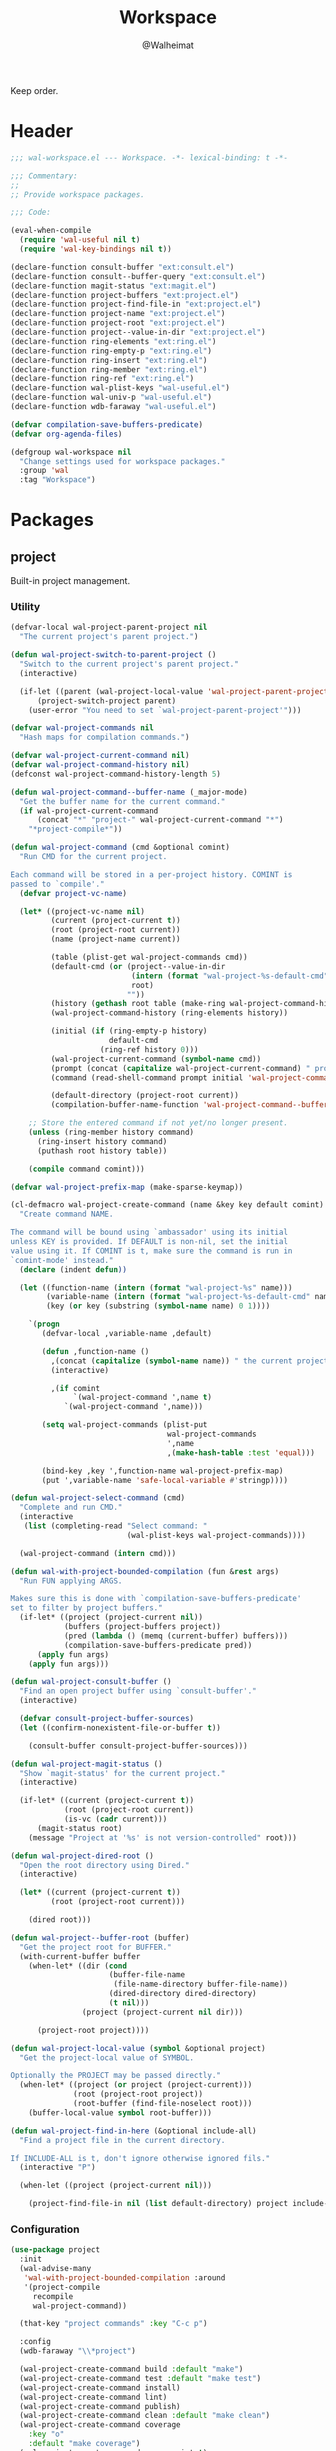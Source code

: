 #+TITLE: Workspace
#+AUTHOR: @Walheimat
#+PROPERTY: header-args:emacs-lisp :tangle (expand-file-name "wal-workspace.el" wal-emacs-config-build-path)

Keep order.

* Header
:PROPERTIES:
:VISIBILITY: folded
:END:

#+BEGIN_SRC emacs-lisp
;;; wal-workspace.el --- Workspace. -*- lexical-binding: t -*-

;;; Commentary:
;;
;; Provide workspace packages.

;;; Code:

(eval-when-compile
  (require 'wal-useful nil t)
  (require 'wal-key-bindings nil t))

(declare-function consult-buffer "ext:consult.el")
(declare-function consult--buffer-query "ext:consult.el")
(declare-function magit-status "ext:magit.el")
(declare-function project-buffers "ext:project.el")
(declare-function project-find-file-in "ext:project.el")
(declare-function project-name "ext:project.el")
(declare-function project-root "ext:project.el")
(declare-function project--value-in-dir "ext:project.el")
(declare-function ring-elements "ext:ring.el")
(declare-function ring-empty-p "ext:ring.el")
(declare-function ring-insert "ext:ring.el")
(declare-function ring-member "ext:ring.el")
(declare-function ring-ref "ext:ring.el")
(declare-function wal-plist-keys "wal-useful.el")
(declare-function wal-univ-p "wal-useful.el")
(declare-function wdb-faraway "wal-useful.el")

(defvar compilation-save-buffers-predicate)
(defvar org-agenda-files)

(defgroup wal-workspace nil
  "Change settings used for workspace packages."
  :group 'wal
  :tag "Workspace")
#+END_SRC

* Packages

** project
:PROPERTIES:
:UNNUMBERED: t
:END:

Built-in project management.

*** Utility

#+BEGIN_SRC emacs-lisp
(defvar-local wal-project-parent-project nil
  "The current project's parent project.")

(defun wal-project-switch-to-parent-project ()
  "Switch to the current project's parent project."
  (interactive)

  (if-let ((parent (wal-project-local-value 'wal-project-parent-project)))
      (project-switch-project parent)
    (user-error "You need to set `wal-project-parent-project'")))

(defvar wal-project-commands nil
  "Hash maps for compilation commands.")

(defvar wal-project-current-command nil)
(defvar wal-project-command-history nil)
(defconst wal-project-command-history-length 5)

(defun wal-project-command--buffer-name (_major-mode)
  "Get the buffer name for the current command."
  (if wal-project-current-command
      (concat "*" "project-" wal-project-current-command "*")
    "*project-compile*"))

(defun wal-project-command (cmd &optional comint)
  "Run CMD for the current project.

Each command will be stored in a per-project history. COMINT is
passed to `compile'."
  (defvar project-vc-name)

  (let* ((project-vc-name nil)
         (current (project-current t))
         (root (project-root current))
         (name (project-name current))

         (table (plist-get wal-project-commands cmd))
         (default-cmd (or (project--value-in-dir
                           (intern (format "wal-project-%s-default-cmd" cmd))
                           root)
                          ""))
         (history (gethash root table (make-ring wal-project-command-history-length)))
         (wal-project-command-history (ring-elements history))

         (initial (if (ring-empty-p history)
                      default-cmd
                    (ring-ref history 0)))
         (wal-project-current-command (symbol-name cmd))
         (prompt (concat (capitalize wal-project-current-command) " project (" name "): "))
         (command (read-shell-command prompt initial 'wal-project-command-history))

         (default-directory (project-root current))
         (compilation-buffer-name-function 'wal-project-command--buffer-name))

    ;; Store the entered command if not yet/no longer present.
    (unless (ring-member history command)
      (ring-insert history command)
      (puthash root history table))

    (compile command comint)))

(defvar wal-project-prefix-map (make-sparse-keymap))

(cl-defmacro wal-project-create-command (name &key key default comint)
  "Create command NAME.

The command will be bound using `ambassador' using its initial
unless KEY is provided. If DEFAULT is non-nil, set the initial
value using it. If COMINT is t, make sure the command is run in
`comint-mode' instead."
  (declare (indent defun))

  (let ((function-name (intern (format "wal-project-%s" name)))
        (variable-name (intern (format "wal-project-%s-default-cmd" name)))
        (key (or key (substring (symbol-name name) 0 1))))

    `(progn
       (defvar-local ,variable-name ,default)

       (defun ,function-name ()
         ,(concat (capitalize (symbol-name name)) " the current project.")
         (interactive)

         ,(if comint
              `(wal-project-command ',name t)
            `(wal-project-command ',name)))

       (setq wal-project-commands (plist-put
                                   wal-project-commands
                                   ',name
                                   ,(make-hash-table :test 'equal)))

       (bind-key ,key ',function-name wal-project-prefix-map)
       (put ',variable-name 'safe-local-variable #'stringp))))

(defun wal-project-select-command (cmd)
  "Complete and run CMD."
  (interactive
   (list (completing-read "Select command: "
                          (wal-plist-keys wal-project-commands))))

  (wal-project-command (intern cmd)))

(defun wal-with-project-bounded-compilation (fun &rest args)
  "Run FUN applying ARGS.

Makes sure this is done with `compilation-save-buffers-predicate'
set to filter by project buffers."
  (if-let* ((project (project-current nil))
            (buffers (project-buffers project))
            (pred (lambda () (memq (current-buffer) buffers)))
            (compilation-save-buffers-predicate pred))
      (apply fun args)
    (apply fun args)))

(defun wal-project-consult-buffer ()
  "Find an open project buffer using `consult-buffer'."
  (interactive)

  (defvar consult-project-buffer-sources)
  (let ((confirm-nonexistent-file-or-buffer t))

    (consult-buffer consult-project-buffer-sources)))

(defun wal-project-magit-status ()
  "Show `magit-status' for the current project."
  (interactive)

  (if-let* ((current (project-current t))
            (root (project-root current))
            (is-vc (cadr current)))
      (magit-status root)
    (message "Project at '%s' is not version-controlled" root)))

(defun wal-project-dired-root ()
  "Open the root directory using Dired."
  (interactive)

  (let* ((current (project-current t))
         (root (project-root current)))

    (dired root)))

(defun wal-project--buffer-root (buffer)
  "Get the project root for BUFFER."
  (with-current-buffer buffer
    (when-let* ((dir (cond
                      (buffer-file-name
                       (file-name-directory buffer-file-name))
                      (dired-directory dired-directory)
                      (t nil)))
                (project (project-current nil dir)))

      (project-root project))))

(defun wal-project-local-value (symbol &optional project)
  "Get the project-local value of SYMBOL.

Optionally the PROJECT may be passed directly."
  (when-let* ((project (or project (project-current)))
              (root (project-root project))
              (root-buffer (find-file-noselect root)))
    (buffer-local-value symbol root-buffer)))

(defun wal-project-find-in-here (&optional include-all)
  "Find a project file in the current directory.

If INCLUDE-ALL is t, don't ignore otherwise ignored fils."
  (interactive "P")

  (when-let ((project (project-current nil)))

    (project-find-file-in nil (list default-directory) project include-all)))
#+END_SRC

*** Configuration

#+BEGIN_SRC emacs-lisp
(use-package project
  :init
  (wal-advise-many
   'wal-with-project-bounded-compilation :around
   '(project-compile
     recompile
     wal-project-command))

  (that-key "project commands" :key "C-c p")

  :config
  (wdb-faraway "\\*project")

  (wal-project-create-command build :default "make")
  (wal-project-create-command test :default "make test")
  (wal-project-create-command install)
  (wal-project-create-command lint)
  (wal-project-create-command publish)
  (wal-project-create-command clean :default "make clean")
  (wal-project-create-command coverage
    :key "o"
    :default "make coverage")
  (wal-project-create-command run :comint t)

  :custom
  (project-vc-extra-root-markers '("pom.xml"
                                   "package.json"
                                   "project.godot"
                                   "pyproject.toml"
                                   ".project-marker"))

  (project-switch-commands '((project-find-file "Find file" ?f)
                             (project-find-dir "Find dir" ?d)
                             (wal-org-capture-switch-to-project-tasks "Find tasks" ?t)
                             (wal-project-magit-status "Magit" ?m)
                             (wal-project-consult-buffer "Consult buffer" ?j)
                             (wal-rg-project-literal "Find rg" ?n)
                             (wal-project-dired-root "Find root dir" ?r)
                             (wal-project-select-command "Run command" ?c)))

  (project-vc-ignores '("node_modules/"
                        "build/"
                        "android/"
                        "*.lock"
                        "bundle.js"
                        "*.min.js"
                        "*.js.map"
                        ".ccls-cache/"
                        "coverage/"))

  :bind-keymap
  ("C-c p" . wal-project-prefix-map)

  :bind
  (:map wal-project-prefix-map
   ("C-p" . wal-project-switch-to-parent-project)
   ("C-f" . wal-project-find-in-here))

  :wal-bind
  (("h" . project-find-file)))
#+END_SRC

* Footer
:PROPERTIES:
:VISIBILITY: folded
:END:

#+BEGIN_SRC emacs-lisp
(provide 'wal-workspace)

;;; wal-workspace.el ends here
#+END_SRC
